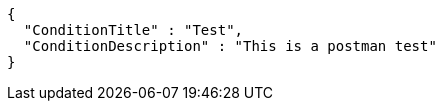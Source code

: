 [source,options="nowrap"]
----
{
  "ConditionTitle" : "Test",
  "ConditionDescription" : "This is a postman test"
}
----